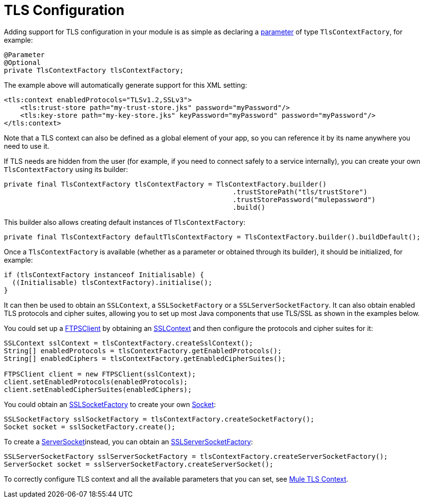 = TLS Configuration
:keywords: mule, sdk, security, tls

Adding support for TLS configuration in your module is as simple as declaring a <<parameters#, parameter>> of type `TlsContextFactory`, for example:

[source, java, linenums]
----
@Parameter
@Optional
private TlsContextFactory tlsContextFactory;
----

The example above will automatically generate support for this XML setting:

[source, xml, linenums]
----
<tls:context enabledProtocols="TLSv1.2,SSLv3">
    <tls:trust-store path="my-trust-store.jks" password="myPassword"/>
    <tls:key-store path="my-key-store.jks" keyPassword="myPassword" password="myPassword"/>
</tls:context>
----

Note that a TLS context can also be defined as a global element of your app, so you can reference it by its name anywhere you need to use it.

If TLS needs are hidden from the user (for example, if you need to connect safely to a service internally), you can create your own `TlsContextFactory` using its builder:

[source, java, linenums]
----
private final TlsContextFactory tlsContextFactory = TlsContextFactory.builder()
                                                        .trustStorePath("tls/trustStore")
                                                        .trustStorePassword("mulepassword")
                                                        .build()
----

This builder also allows creating default instances of `TlsContextFactory`:

[source, java, linenums]
----
private final TlsContextFactory defaultTlsContextFactory = TlsContextFactory.builder().buildDefault();
----

Once a `TlsContextFactory` is available (whether as a parameter or obtained through its builder), it should be initialized, for example:

[source, java, linenums]
----
if (tlsContextFactory instanceof Initialisable) {
  ((Initialisable) tlsContextFactory).initialise();
}
----

It can then be used to obtain an `SSLContext`, a `SSLSocketFactory` or a `SSLServerSocketFactory`. It can also obtain enabled TLS protocols and cipher suites, allowing you to set up most Java components that use TLS/SSL as shown in the examples below.

You could set up a link:https://commons.apache.org/proper/commons-net/apidocs/org/apache/commons/net/ftp/FTPSClient.html[FTPSClient] by obtaining an link:https://docs.oracle.com/javase/8/docs/api/javax/net/ssl/SSLContext.html[SSLContext] and then configure the protocols and cipher suites for it:

[source, java, linenums]
----
SSLContext sslContext = tlsContextFactory.createSslContext();
String[] enabledProtocols = tlsContextFactory.getEnabledProtocols();
String[] enabledCiphers = tlsContextFactory.getEnabledCipherSuites();

FTPSClient client = new FTPSClient(sslContext);
client.setEnabledProtocols(enabledProtocols);
client.setEnabledCipherSuites(enabledCiphers);
----

You could obtain an link:https://docs.oracle.com/javase/8/docs/api/javax/net/ssl/SSLSocketFactory.html[SSLSocketFactory] to create your own link:https://docs.oracle.com/javase/8/docs/api/java/net/Socket.html[Socket]:

[source, java, linenums]
----
SSLSocketFactory sslSocketFactory = tlsContextFactory.createSocketFactory();
Socket socket = sslSocketFactory.create();
----

To create a link:https://docs.oracle.com/javase/8/docs/api/java/net/ServerSocket.html[ServerSocket]instead, you can obtain an link:https://docs.oracle.com/javase/8/docs/api/index.html?javax/net/ssl/SSLServerSocketFactory.html[SSLServerSocketFactory]:

[source, java, linenums]
----
SSLServerSocketFactory sslServerSocketFactory = tlsContextFactory.createServerSocketFactory();
ServerSocket socket = sslServerSocketFactory.createServerSocket();
----

To correctly configure TLS context and all the available parameters that
you can set, see link:/connectors/common-about-tls[Mule TLS Context].
